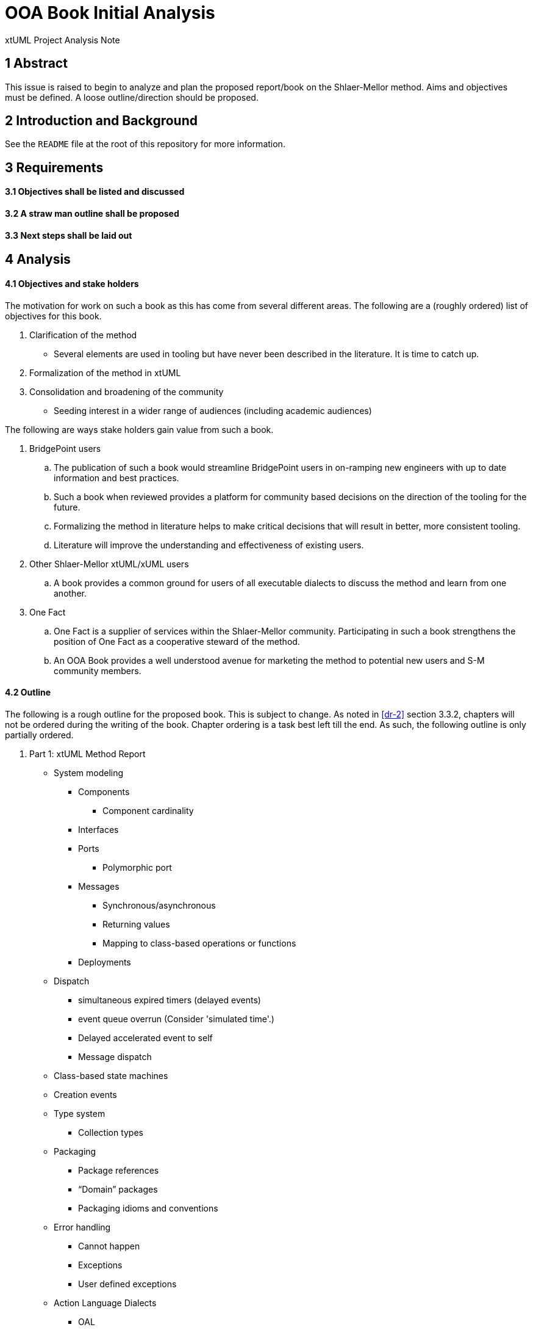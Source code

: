 = OOA Book Initial Analysis

xtUML Project Analysis Note

== 1 Abstract

This issue is raised to begin to analyze and plan the proposed report/book on
the Shlaer-Mellor method. Aims and objectives must be defined. A loose
outline/direction should be proposed.

== 2 Introduction and Background

See the `README` file at the root of this repository for more information.

== 3 Requirements

==== 3.1 Objectives shall be listed and discussed

==== 3.2 A straw man outline shall be proposed

==== 3.3 Next steps shall be laid out

== 4 Analysis

==== 4.1 Objectives and stake holders

The motivation for work on such a book as this has come from several different
areas. The following are a (roughly ordered) list of objectives for
this book.

. Clarification of the method
  - Several elements are used in tooling but have never been described in the
    literature. It is time to catch up.
. Formalization of the method in xtUML
. Consolidation and broadening of the community
  - Seeding interest in a wider range of audiences (including academic
    audiences)

The following are ways stake holders gain value from such a book.

. BridgePoint users
  .. The publication of such a book would streamline BridgePoint users in
     on-ramping new engineers with up to date information and best practices.
  .. Such a book when reviewed provides a platform for community based decisions
     on the direction of the tooling for the future.
  .. Formalizing the method in literature helps to make critical decisions that
     will result in better, more consistent tooling.
  .. Literature will improve the understanding and effectiveness of existing
     users.
. Other Shlaer-Mellor xtUML/xUML users
  .. A book provides a common ground for users of all executable dialects to
     discuss the method and learn from one another.
. One Fact
  .. One Fact is a supplier of services within the Shlaer-Mellor community.
     Participating in such a book strengthens the position of One Fact as a
     cooperative steward of the method.
  .. An OOA Book provides a well understood avenue for marketing the method to
     potential new users and S-M community members.

==== 4.2 Outline

The following is a rough outline for the proposed book. This is subject to
change. As noted in <<dr-2>> section 3.3.2, chapters will not be ordered during
the writing of the book. Chapter ordering is a task best left till the end. As
such, the following outline is only partially ordered.

. Part 1: xtUML Method Report
  * System modeling
     ** Components
        *** Component cardinality
     ** Interfaces
     ** Ports
        *** Polymorphic port
     ** Messages
        *** Synchronous/asynchronous
        *** Returning values
        *** Mapping to class-based operations or functions
     ** Deployments
  * Dispatch
    ** simultaneous expired timers (delayed events)
    ** event queue overrun (Consider 'simulated time'.)
    ** Delayed accelerated event to self
    ** Message dispatch
  * Class-based state machines
  * Creation events
  * Type system
    ** Collection types
  * Packaging
    ** Package references
    ** “Domain” packages
    ** Packaging idioms and conventions
  * Error handling
    ** Cannot happen
    ** Exceptions
    ** User defined exceptions
  * Action Language Dialects
    ** OAL
    ** MASL
    ** ASL
    ** Alf
  * Mellor-Balcer/Raistrick rationalization:
    ** Polymorphic event
    ** Baseless referentials
       *** Referential as identifier behavior
    ** Final states
  * xtUML relationship with UML (as specified by OMG)
. Part 2: xtUML Tooling Survey
  * BridgePoint
    ** Commentary on BridgePoint deviations from the method
  * iUML
    ** TBD
  * MASL architecture, inspector
    ** TBD
  * Others?
. Appendices
  * TBD

==== 4.3 Next steps

* Begin creating content/writing chapters
  - Capture questions, difficulties
  - Schedule meetings, stage reviews to resolve difficulties
  - Capture the process in documentation
  - Refine outline as necessary
* Read Mellor-Balcer: [.underline]#Executable UML: A Foundation for Model-Driven Architecture#
* Read Raistrick: [.underline]#Model Driven Architecture with Executable UML#
* Prepare an announcement to interested parties
  - Compile a list of potential contributors
  - Draft a note to introduce contributors to the repository and project
  - Consider inviting contributors little by little

== 5 Work Required

Execute <<4.3 Next steps>> as appropriate

== 6 Document References

. [[dr-1]] https://support.onefact.net/issues/11527[BridgePoint DEI #11527 Initial analysis]
. [[dr-2]] link:11513_repo_int.adoc[#11513 Implementation Note]

---

This work is licensed under the Creative Commons CC0 License

---
